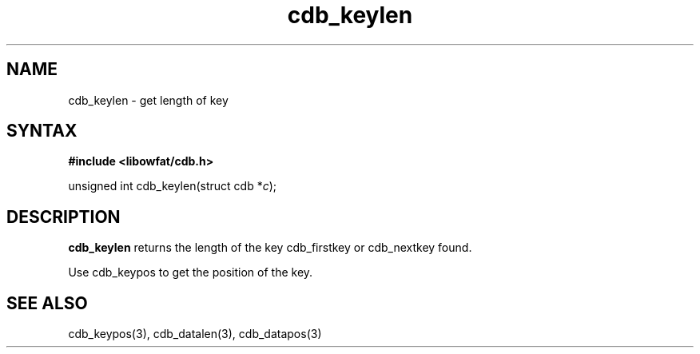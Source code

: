 .TH cdb_keylen 3
.SH NAME
cdb_keylen \- get length of key
.SH SYNTAX
.B #include <libowfat/cdb.h>

unsigned int cdb_keylen(struct cdb *\fIc\fR);

.SH DESCRIPTION
.B cdb_keylen
returns the length of the key cdb_firstkey or cdb_nextkey found.

Use cdb_keypos to get the position of the key.

.SH "SEE ALSO"
cdb_keypos(3), cdb_datalen(3), cdb_datapos(3)
